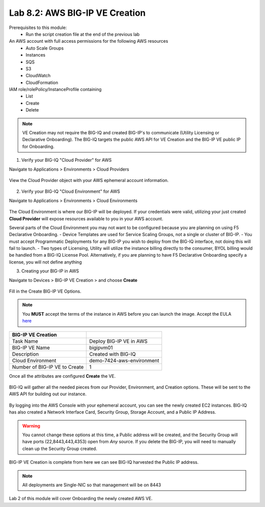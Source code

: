 Lab 8.2: AWS BIG-IP VE Creation
-------------------------------

Prerequisites to this module:
  - Run the script creation file at the end of the previous lab

An AWS account with full access permissions for the following AWS resources
  - Auto Scale Groups
  - Instances
  - SQS
  - S3
  - CloudWatch
  - CloudFormation

IAM role/rolePolicy/InstanceProfile containing
  - List
  - Create
  - Delete 

.. Note:: VE Creation may not require the BIG-IQ and created BIG-IP's to communicate (Utility Licensing or Declarative Onboarding). The BIG-IQ targets the public AWS API for VE Creation and the BIG-IP VE public IP for Onboarding.

1. Verify your BIG-IQ "Cloud Provider" for AWS

Navigate to Applications > Environments > Cloud Providers

  |image02|

View the Cloud Provider object with your AWS ephemeral account information.

  |image16|

2. Verify your BIG-IQ "Cloud Environment" for AWS

Navigate to Applications > Environments > Cloud Environments

  |image03|

The Cloud Environment is where our BIG-IP will be deployed. If your credentials were valid, utilizing your just created **Cloud Provider** will expose resources available to you in your AWS account.

Several parts of the Cloud Environment you may not want to be configured because you are planning on using F5 Declarative Onboarding. 
- Device Templates are used for Service Scaling Groups, not a single or cluster of BIG-IP.
- You must accept Programmatic Deployments for any BIG-IP you wish to deploy from the BIG-IQ interface, not doing this will fail to launch.
- Two types of Licensing, Utility will utilize the instance billing directly to the consumer, BYOL billing would be handled from a BIG-IQ License Pool. Alternatively, if you are planning to have F5 Declarative Onboarding specify a license, you will not define anything

3. Creating your BIG-IP in AWS

Navigate to Devices > BIG-IP VE Creation > and choose **Create**

  |image04|

Fill in the Create BIG-IP VE Options.

.. Note:: You **MUST** accept the terms of the instance in AWS before you can launch the image. Accept the EULA here_

+-------------------------------+---------------------------+
| BIG-IP VE Creation            |                           |
+===============================+===========================+
| Task Name                     | Deploy BIG-IP VE in AWS   |
+-------------------------------+---------------------------+
| BIG-IP VE Name                | bigipvm01                 |
+-------------------------------+---------------------------+
| Description                   | Created with BIG-IQ       |
+-------------------------------+---------------------------+
| Cloud Environment             | demo-7424-aws-environment |
+-------------------------------+---------------------------+
| Number of BIG-IP VE to Create | 1                         |
+-------------------------------+---------------------------+

Once all the attributes are configured **Create** the VE.

  |image05|

BIG-IQ will gather all the needed pieces from our Provider, Environment, and Creation options. These will be sent to the AWS API for building out our instance.

  |image06|

By logging into the AWS Console with your ephemeral account, you can see the newly created EC2 instances. BIG-IQ has also created a Network Interface Card, Security Group, Storage Account, and a Public IP Address.

  |image08|

.. Warning:: You cannot change these options at this time, a Public address will be created, and the Security Group will have ports (22,8443,443,4353) open from *Any* source. If you delete the BIG-IP, you will need to manually clean up the Security Group created.

BIG-IP VE Creation is complete from here we can see BIG-IQ harvested the Public IP address.

  |image07|

.. Note:: All deployments are Single-NIC so that management will be on 8443

Lab 2 of this module will cover Onboarding the newly created AWS VE.


.. |image02| image:: pictures/image2.png
   :width: 60%
.. |image03| image:: pictures/image3.png
   :width: 50%
.. |image04| image:: pictures/image4.png
   :width: 60%
.. |image05| image:: pictures/image5.png
   :width: 60%
.. |image06| image:: pictures/image6.png
   :width: 50%
.. |image07| image:: pictures/image7.png
   :width: 50%
.. |image08| image:: pictures/image8.png
   :width: 60%
.. |image16| image:: pictures/image16.png
   :width: 50%


.. _here: https://aws.amazon.com/marketplace/pp?sku=sxmg2kgwdu7h1ptwzl9d8e4b